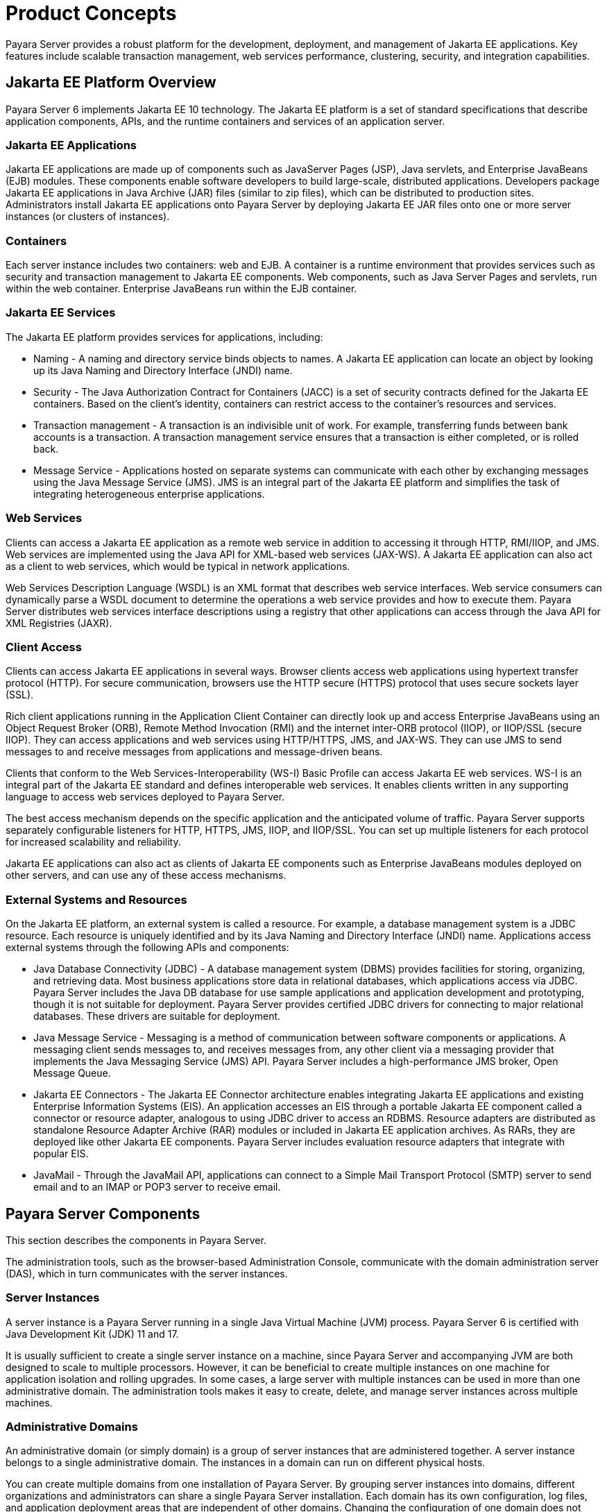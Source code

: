 [[product-concepts]]
= Product Concepts

Payara Server provides a robust platform for the development, deployment, and management of Jakarta EE applications. Key features include scalable transaction management, web services performance, clustering, security, and integration capabilities.

[[jakarta-ee-platform-overview]]
== Jakarta EE Platform Overview

Payara Server 6 implements Jakarta EE 10 technology. The Jakarta EE platform is a set of standard specifications that describe application components, APIs, and the runtime containers and services of an application server.

[[jakarta-ee-applications]]
=== Jakarta EE Applications

Jakarta EE applications are made up of components such as JavaServer Pages (JSP), Java servlets, and Enterprise JavaBeans (EJB) modules. These components enable software developers to build large-scale, distributed applications. Developers package Jakarta EE applications in Java Archive (JAR) files (similar to zip files), which can be distributed to production sites. Administrators install Jakarta EE applications onto Payara Server by deploying Jakarta EE JAR files onto one or more server instances (or clusters of instances).

[[containers]]
=== Containers

Each server instance includes two containers: web and EJB. A container is a runtime environment that provides services such as security and transaction management to Jakarta EE components. Web components, such as Java Server Pages and servlets, run within the web container. Enterprise JavaBeans run within the EJB container.

[[jakarta-ee-services]]
=== Jakarta EE Services

The Jakarta EE platform provides services for applications, including:

* Naming - A naming and directory service binds objects to names. A Jakarta EE application can locate an object by looking up its Java Naming and Directory Interface (JNDI) name.
* Security - The Java Authorization Contract for Containers (JACC) is a set of security contracts defined for the Jakarta EE containers. Based on the client's identity, containers can restrict access to the container's resources and services.
* Transaction management - A transaction is an indivisible unit of work. For example, transferring funds between bank accounts is a transaction. A transaction management service ensures that a transaction is either completed, or is rolled back.
* Message Service - Applications hosted on separate systems can communicate with each other by exchanging messages using the Java Message Service (JMS). JMS is an integral part of the Jakarta EE platform and simplifies the task of integrating heterogeneous enterprise applications.

[[web-services]]
=== Web Services

Clients can access a Jakarta EE application as a remote web service in addition to accessing it through HTTP, RMI/IIOP, and JMS. Web services are implemented using the Java API for XML-based web services (JAX-WS). A Jakarta EE application can also act as a client to web services, which would be typical in network applications.

Web Services Description Language (WSDL) is an XML format that describes web service interfaces. Web service consumers can dynamically parse a WSDL document to determine the operations a web service provides and how to execute them. Payara Server distributes web services interface descriptions using a registry that other applications can access through the Java API for XML Registries (JAXR).

[[client-access]]
=== Client Access

Clients can access Jakarta EE applications in several ways. Browser clients access web applications using hypertext transfer protocol (HTTP). For secure communication, browsers use the HTTP secure (HTTPS) protocol that uses secure sockets layer (SSL).

Rich client applications running in the Application Client Container can directly look up and access Enterprise JavaBeans using an Object Request Broker (ORB), Remote Method Invocation (RMI) and the internet inter-ORB protocol (IIOP), or IIOP/SSL (secure IIOP). They can access applications and web services using HTTP/HTTPS, JMS, and JAX-WS. They can use JMS to send messages to and receive messages from applications and message-driven beans.

Clients that conform to the Web Services-Interoperability (WS-I) Basic Profile can access Jakarta EE web services. WS-I is an integral part of the Jakarta EE standard and defines interoperable web services. It enables clients written in any supporting language to access web services deployed to Payara Server.

The best access mechanism depends on the specific application and the anticipated volume of traffic. Payara Server supports separately configurable listeners for HTTP, HTTPS, JMS, IIOP, and IIOP/SSL. You can set up multiple listeners for each protocol for increased scalability and reliability.

Jakarta EE applications can also act as clients of Jakarta EE components such as Enterprise JavaBeans modules deployed on other servers, and can use any of these access mechanisms.

[[external-systems-and-resources]]
=== External Systems and Resources

On the Jakarta EE platform, an external system is called a resource. For example, a database management system is a JDBC resource. Each resource is uniquely identified and by its Java Naming and Directory Interface (JNDI) name. Applications access external systems through the following APIs and components:

* Java Database Connectivity (JDBC) - A database management system (DBMS) provides facilities for storing, organizing, and retrieving data. Most business applications store data in relational databases, which applications access via JDBC. Payara Server includes the Java DB database for use sample applications and application development and prototyping, though it is not suitable for deployment. Payara Server provides certified JDBC drivers for connecting to major relational databases. These drivers are suitable for deployment.
* Java Message Service - Messaging is a method of communication between software components or applications. A messaging client sends messages to, and receives messages from, any other client via a messaging provider that implements the Java Messaging Service (JMS) API. Payara Server includes a high-performance JMS broker, Open Message Queue.
* Jakarta EE Connectors - The Jakarta EE Connector architecture enables integrating Jakarta EE applications and existing Enterprise Information Systems (EIS). An application accesses an EIS through a portable Jakarta EE component called a connector or resource adapter, analogous to using JDBC driver to access an RDBMS. Resource adapters are distributed as standalone Resource Adapter Archive (RAR) modules or included in Jakarta EE application archives. As RARs, they are deployed like other Jakarta EE components. Payara Server includes evaluation resource adapters that integrate with popular EIS.
* JavaMail - Through the JavaMail API, applications can connect to a Simple Mail Transport Protocol (SMTP) server to send email and to an IMAP or POP3 server to receive email.

[[payara-server-components]]
== Payara Server Components

This section describes the components in Payara Server.

The administration tools, such as the browser-based Administration Console, communicate with the domain administration server (DAS), which in turn communicates with the server instances.

[[server-instances]]
=== Server Instances

A server instance is a Payara Server running in a single Java Virtual Machine (JVM) process. Payara Server 6 is certified with Java Development Kit (JDK) 11 and 17.

It is usually sufficient to create a single server instance on a machine, since Payara Server and accompanying JVM are both designed to scale to multiple processors. However, it can be beneficial to create multiple instances on one machine for application isolation and rolling upgrades. In some cases, a large server with multiple instances can be used in more than one administrative domain. The administration tools makes it easy to create, delete, and manage server instances across multiple machines.

[[administrative-domains]]
=== Administrative Domains

An administrative domain (or simply domain) is a group of server instances that are administered together. A server instance belongs to a single administrative domain. The instances in a domain can run on different physical hosts.

You can create multiple domains from one installation of Payara Server. By grouping server instances into domains, different organizations and administrators can share a single Payara Server installation. Each domain has its own configuration, log files, and application deployment areas that are independent of other domains.
Changing the configuration of one domain does not affect the configurations of other domains. Likewise, deploying an application on one domain does not deploy it or make it visible to any other domain.

NOTE: All hosts in a domain on which the DAS and Payara Server instances are running must have the same operating system.

[[domain-administration-server-das]]
==== *Domain Administration Server (DAS)*

A domain has one Domain Administration Server (DAS), a specially designated Payara Server instance that hosts the administrative applications. The DAS authenticates the administrator, accepts requests from administration tools, and communicates with server instances in the domain to carry out the requests.

The administration tools are the `asadmin` command-line tool and the browser-based Administration Console. Payara Server also provides a RESTful API for server administration. The administrator can view and manage a single domain at a time, thus enforcing secure separation.

The DAS is also sometimes referred to as the admin server or default server. It is referred to as the default server because it is the default target for some administrative operations.

Since the DAS is a Payara Server instance, it can also host Jakarta EE applications for testing purposes. However, do not use it to host production applications. You might want to deploy applications to the DAS, for example, if the clusters and instances that will host the production application have not yet been created.

The DAS keeps a repository containing the configuration of its domain and all the deployed applications. If the DAS is inactive or down, there is no impact on the performance or availability of active server instances, however administrative changes cannot be made. In certain cases, for security purposes, it may be useful to intentionally stop the DAS process, for example to reboot the host operating system to install a kernel patch or a hardware upgrade.

Administrative commands are provided in order to backup and restore the domain configuration and applications. With the standard backup and restore procedures, you can quickly restore working configurations. If the DAS host fails, you must create a new DAS installation to restore the previous domain configuration. For instructions, see "xref:docs:administration-guide:domains.adoc#administering-domains[Administering Domains]" in Payara Server Administration Guide.

[[clusters]]
=== Clusters

A cluster is a named collection of server instances that share the same applications, resources, and configuration information. You can group server instances on different machines into one logical cluster and administer them as one unit. You can easily control the lifecycle of a multi-machine cluster with the DAS.

Clusters enable horizontal scalability, load balancing, and failover protection. By definition, all the instances in a cluster have the same resource and application configuration. When a server instance or a machine in a cluster fails, the load balancer detects the failure, redirects traffic from the failed instance to other instances in the cluster, and recovers the user session state. Since the same applications and resources are on all instances in the cluster, an instance can failover to any other instance in the cluster.

NOTE: All hosts in a cluster on which the DAS and Payara Server instances are running must have the same operating system.

Clusters, domains, and instances are related as follows:

* An administrative domain can have zero or more clusters.
* A cluster has one or more server instances.
* A cluster belongs to a single domain.

[[named-configurations]]
=== Named Configurations

A named configuration is an abstraction that encapsulates Payara Server property settings. Clusters and stand-alone server instances reference a named configuration to get their property settings. With named configurations, Jakarta EE container configurations are independent of the physical machine on which they reside, except for particulars such as IP address, port number, and amount of heap memory. Using named configurations provides power and flexibility to Payara Server administration.

To apply configuration changes, you simply change the property settings of the named configuration, and all the clusters and stand-alone instances that reference it pick up the changes. You can only delete a named configuration when all references to it have been removed. A domain can contain multiple named configurations.

Payara Server comes with a default configuration, called default-config. The default configuration is optimized for developer productivity.

You can create your own named configuration based on the default configuration that you can customize for your own purposes. Use the Administration Console and `asadmin` command line utility to create and manage named configurations.

[[http-load-balancer-plug-in]]
=== HTTP Load Balancer Plug-in

The load balancer distributes the workload among multiple physical machines, thereby increasing the overall throughput of the system. The Payara Server includes the load balancer plug-ins for Oracle iPlanet Web Server, Oracle HTTP Server, Apache Web Server, and Microsoft Internet Information Server.

The load balancer plug-in accepts HTTP and HTTPS requests and forwards them to one of the Payara Server instances in the cluster. Should an instance fail, become unavailable (due to network faults), or become unresponsive, requests are redirected to existing, available machines. The load balancer can also recognize when a failed instance has recovered and redistribute the load accordingly.

For simple stateless applications, a load-balanced cluster may be sufficient. However, for mission-critical applications with session state, use load balanced clusters with replicated session persistence.

To set up a system with load balancing, in addition to Payara Server, you must install a web server and the load-balancer plug-in. Then you must:

* Create Payara Server clusters that you want to participate in load balancing.
* Deploy applications to these load-balanced clusters.

Server instances and clusters participating in load balancing have a homogenous environment. Usually that means that the server instances reference the same server configuration, can access the same physical resources, and have the same applications deployed to them. Homogeneity enables configuration consistency, and improves the ability to support a production deployment.

Use the `asadmin` command-line tool to create a load balancer configuration, add references to clusters and server instances to it, enable the clusters for reference by the load balancer, enable applications for load balancing, optionally create a health checker, generate the load balancer configuration file, and finally copy the load balancer configuration file to your web server `config` directory. An administrator can create a script to automate this entire process.

For more details and complete configuration instructions, see "xref:docs:ha-administration-guide:http-load-balancing.adoc#configuring-http-load-balancing[Configuring HTTP Load Balancing]" in Payara Server High Availability Administration Guide.

[[session-persistence]]
=== Session Persistence

Jakarta EE applications typically have significant amounts of session state data. A web shopping cart is the classic example of a session state. Also, an application can cache frequently-needed data in the session object. In fact, almost all applications with significant user interactions need to maintain a session state. Both HTTP sessions and stateful session beans (SFSBs) have session state data.

While the session state is not as important as the transactional state stored in a database, preserving the session state across server failures can be important to end users.
Payara Server provides the capability to save, or persist, this session state in a repository.
If the Payara Server instance that is hosting the user session experiences a failure, the session state can be recovered. The session can continue without loss of information.

Payara Server supports the following session persistence types:

* Memory
* Replicated
* File

With memory persistence, the state is always kept in memory and does not survive failure.
With replicated persistence, Payara Server uses other server instances in the cluster as the persistence store for both HTTP and SFSB sessions. With file persistence, Payara Server serializes session objects and stores them to the file system location specified by session manager properties. For SFSBs, if replicated persistence is not specified, Payara Server stores state information in the session-store subdirectory of this location.


Checking an SFSB's state for changes that need to be saved is called checkpointing.
When enabled, checkpointing generally occurs after any transaction involving the SFSB is completed, even if the transaction rolls back. For more information on developing stateful session beans,see "xref:docs:application-development-guide:ejb.adoc#using-session-beans[Using Session Beans]" in Payara Server Application Development Guide. For more information on enabling SFSB failover, see "xref:docs:application-development-guide:ejb.adoc#stateful-session-bean-failover[Stateful Session Bean Failover]" in Payara Server High Availability Administration Guide.

Apart from the number of requests being served by Payara Server, the session persistence configuration settings also affect the session information in each request.

For more information on configuring session persistence, see "xref:docs:ha-administration-guide:session-persistence-and-failover.adoc#configuring-high-availability-session-persistence-and-failover[Configuring High Availability Session Persistence and Failover]" in Payara Server High Availability Administration Guide.

[[iiop-load-balancing-in-a-cluster]]
=== IIOP Load Balancing in a Cluster

With IIOP load balancing, IIOP client requests are distributed to different server instances or name servers. The goal is to spread the load evenly across the cluster, thus providing scalability. IIOP load balancing combined with EJB clustering and availability features in Payara Server provides not only load balancing but also EJB failover.

There are two steps to IIOP failover and load balancing. The first step, bootstrapping, is the process by which the client sets up the initial naming context with one ORB in the cluster. The client attempts to connect to one of the IIOP endpoints. When launching an application client using the `appclient` script, you specify these endpoints using the `-targetserver` option on the command line or `target-server` elements in the `sun-acc.xml` configuration file. The client randomly chooses one of these endpoints and tries to connect to it, trying other endpoints if needed until one works.

The second step concerns sending messages to a specific EJB. By default, all naming look-ups,
and therefore all EJB accesses, use the cluster instance chosen during bootstrapping. The client exchanges messages with an EJB through the client ORB and server ORB. As this happens, the server ORB updates the client ORB as servers enter and leave the cluster. Later, if the client loses its connection to the server from the previous step, the client fails over to some other server using its list of currently active members. In particular, this cluster member might have joined the cluster after the client made the initial connection.

When a client performs a JNDI lookup for an object, the Naming Service creates an  InitialContext` (IC) object associated with a particular server instance. From then on, all lookup requests made using that IC object are sent to the same server instance. All `EJBHome` objects looked up with that `InitialContext` are hosted on the same target server. Any bean references obtained henceforth are also created on the same target host. This effectively provides load balancing, since all clients randomize the list of live target servers when creating `InitialContext` objects. If the target server instance goes down, the lookup or EJB method invocation will failover to another server instance.

Adding or deleting new instances to the cluster does not update the existing client's view of the cluster. You must manually update the endpoints list on the client side.

[[message-queue-and-jms-resources]]
=== Message Queue and JMS Resources

The Open Message Queue (MQ) provides reliable, asynchronous messaging for distributed applications. Message Queue is an enterprise messaging system that implements the Java Message Service (JMS) standard. Message Queue provides messaging for Jakarta EE application components such as message-driven beans (MDBs).

Payara Server implements the Java Message Service (JMS) API by integrating Message Queue into Payara Server. Payara Server includes the Enterprise version of Message Queue which has failover, clustering and load balancing features.

For basic JMS administration tasks, use the Payara Server Administration Console and `asadmin` command-line utility.

For advanced tasks, including administering a Message Queue cluster, use the tools provided in the  s-install`/mq/bin` directory.

For information on deploying JMS applications and Message Queue clustering for message failover, see xref:docs:deployment-planning-guide:planning.adoc#planning-your-deployment[Planning Message Queue Broker Deployment].

[[configuration-roadmap-for-high-availability-of-payara-server]]
== Configuration Roadmap for High Availability of Payara Server

The following procedure lists the major tasks for configuring Payara Server for high availability. The procedure also provides cross-references to detailed instructions for performing each task.

[[to-configure-payara-server-for-high-availability]]
=== To Configure Payara Server for High Availability

. Determine your requirements and goals for performance and QoS. For more information, see the following documentation:
* xref:docs:deployment-planning-guide:planning.adoc#establishing-performance-goals[Establishing Performance Goals]
* xref:docs:deployment-planning-guide:planning.adoc#planning-the-network-configuration[Planning the Network Configuration]
* xref:docs:deployment-planning-guide:planning.adoc#planning-for-availability[Planning for Availability]

. Size your system. For more information, see xref:planning.adoc#design-decisions[Design Decisions].
. Install Payara Server and related subcomponents such as a web server. For more information, see the following documentation:
* Installation guides for related subcomponents, for example, Oracle iPlanet Web Server 7.0.9 Installation and Migration Guide (`http://docs.oracle.com/cd/E19146-01/821-1832/index.html`)

. If you plan to administer your clusters centrally, set up secure shell (SSH) for centralized administration.
. Configure domains, nodes, clusters, Payara Server instances, and virtual servers as required. +
For more information, see the following documentation:
* "xref:docs:administration-guide:domains.adoc#administering-domains[Administering Domains]" in Payara Server Administration Guide
* "xref:docs:ha-administration-guide:nodes.adoc#administering-payara-server-nodes[Administering Payara Server Nodes]" in Payara Server High Availability Administration Guide
* "xref:docs:ha-administration-guide:clusters.adoc#administering-payara-server-clusters[Administering Payara Server Clusters]" in Payara Server High Availability Administration Guide
* "xref:docs:ha-administration-guide:instances.adoc#administering-payara-server-instances[Administering Payara Server Instances]" in Payara Server High Availability Administration Guide
* "xref:docs:administration-guide:http_https.adoc#administering-virtual-servers[Administering Virtual Servers]" in Payara Server Administration Guide

. Configure your load balancer. For more information, see "xref:docs:administration-guide:webapps.adoc#administering-mod_jk[Administering mod_jk]" in Payara Server Administration Guide.
. Configure the web container and EJB container for replicated session persistence. +
For more information, see "xref:docs:ha-administration-guide:session-persistence-and-failover.adoc#configuring-high-availability-session-persistence-and-failover[Configuring High Availability Session Persistence and Failover]" in Payara Server High Availability Administration Guide.
. If you are using messaging extensively, configure Java Message Service (JMS) clusters for failover . +
For more information, see the following documentation:
* xref:docs:deployment-planning-guide:planning.adoc#planning-message-queue-broker-deployment[Planning Message Queue Broker Deployment]
* "xref:docs:ha-administration-guide:jms.adoc#configuring-java-message-service-high-availability[Configuring Java Message Service High Availability]" in Payara Server High Availability Administration Guide. Deploy applications and configure them for high availability and session failover.